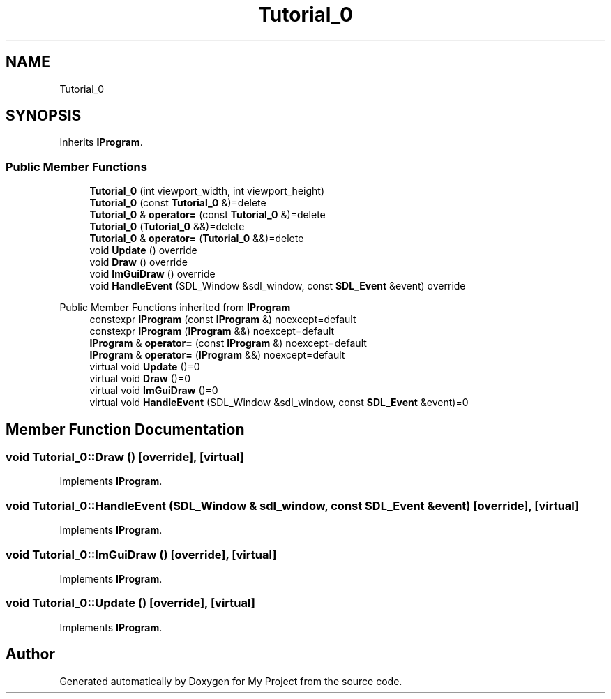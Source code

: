 .TH "Tutorial_0" 3 "Wed Feb 1 2023" "Version Version 0.0" "My Project" \" -*- nroff -*-
.ad l
.nh
.SH NAME
Tutorial_0
.SH SYNOPSIS
.br
.PP
.PP
Inherits \fBIProgram\fP\&.
.SS "Public Member Functions"

.in +1c
.ti -1c
.RI "\fBTutorial_0\fP (int viewport_width, int viewport_height)"
.br
.ti -1c
.RI "\fBTutorial_0\fP (const \fBTutorial_0\fP &)=delete"
.br
.ti -1c
.RI "\fBTutorial_0\fP & \fBoperator=\fP (const \fBTutorial_0\fP &)=delete"
.br
.ti -1c
.RI "\fBTutorial_0\fP (\fBTutorial_0\fP &&)=delete"
.br
.ti -1c
.RI "\fBTutorial_0\fP & \fBoperator=\fP (\fBTutorial_0\fP &&)=delete"
.br
.ti -1c
.RI "void \fBUpdate\fP () override"
.br
.ti -1c
.RI "void \fBDraw\fP () override"
.br
.ti -1c
.RI "void \fBImGuiDraw\fP () override"
.br
.ti -1c
.RI "void \fBHandleEvent\fP (SDL_Window &sdl_window, const \fBSDL_Event\fP &event) override"
.br
.in -1c

Public Member Functions inherited from \fBIProgram\fP
.in +1c
.ti -1c
.RI "constexpr \fBIProgram\fP (const \fBIProgram\fP &) noexcept=default"
.br
.ti -1c
.RI "constexpr \fBIProgram\fP (\fBIProgram\fP &&) noexcept=default"
.br
.ti -1c
.RI "\fBIProgram\fP & \fBoperator=\fP (const \fBIProgram\fP &) noexcept=default"
.br
.ti -1c
.RI "\fBIProgram\fP & \fBoperator=\fP (\fBIProgram\fP &&) noexcept=default"
.br
.ti -1c
.RI "virtual void \fBUpdate\fP ()=0"
.br
.ti -1c
.RI "virtual void \fBDraw\fP ()=0"
.br
.ti -1c
.RI "virtual void \fBImGuiDraw\fP ()=0"
.br
.ti -1c
.RI "virtual void \fBHandleEvent\fP (SDL_Window &sdl_window, const \fBSDL_Event\fP &event)=0"
.br
.in -1c
.SH "Member Function Documentation"
.PP 
.SS "void Tutorial_0::Draw ()\fC [override]\fP, \fC [virtual]\fP"

.PP
Implements \fBIProgram\fP\&.
.SS "void Tutorial_0::HandleEvent (SDL_Window & sdl_window, const \fBSDL_Event\fP & event)\fC [override]\fP, \fC [virtual]\fP"

.PP
Implements \fBIProgram\fP\&.
.SS "void Tutorial_0::ImGuiDraw ()\fC [override]\fP, \fC [virtual]\fP"

.PP
Implements \fBIProgram\fP\&.
.SS "void Tutorial_0::Update ()\fC [override]\fP, \fC [virtual]\fP"

.PP
Implements \fBIProgram\fP\&.

.SH "Author"
.PP 
Generated automatically by Doxygen for My Project from the source code\&.
